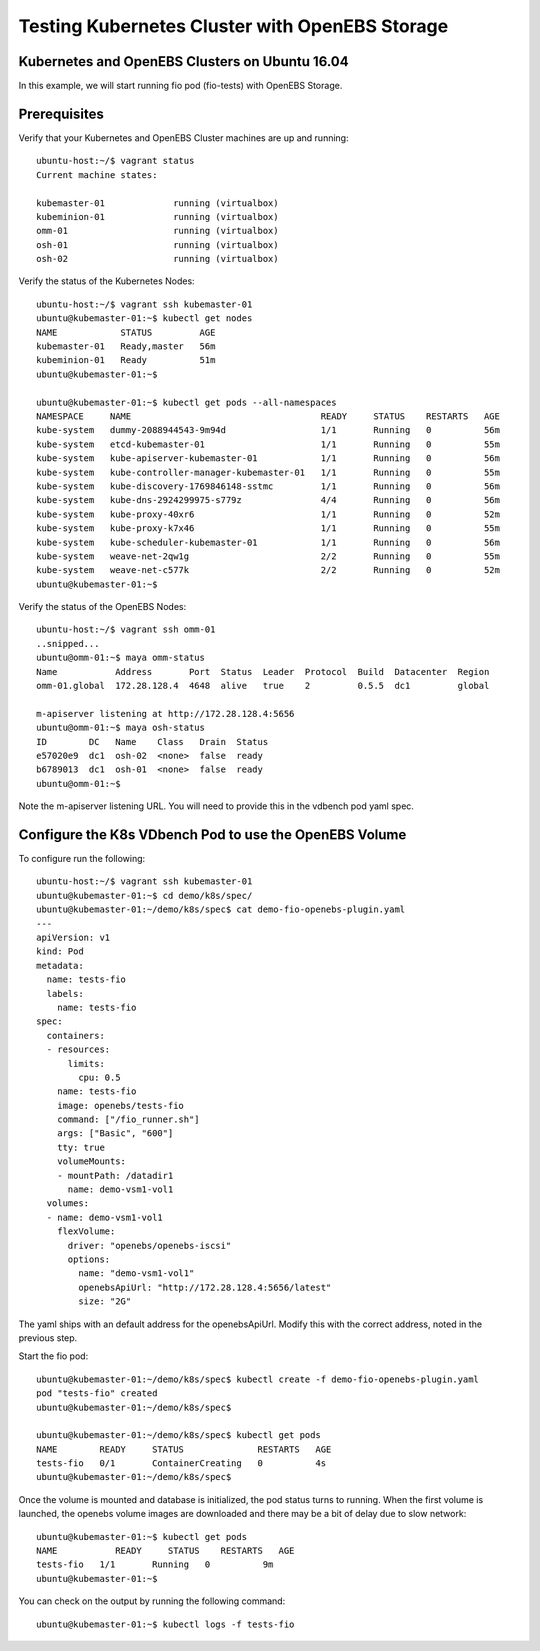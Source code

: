 .. _getting_started:


************************************************
Testing Kubernetes Cluster with OpenEBS Storage
************************************************

.. _installing-docdir:

Kubernetes and OpenEBS Clusters on Ubuntu 16.04
================================================

In this example, we will start running fio pod (fio-tests) with OpenEBS Storage.


Prerequisites
==============

Verify that your Kubernetes and OpenEBS Cluster machines are up and running::
  
  ubuntu-host:~/$ vagrant status
  Current machine states:

  kubemaster-01             running (virtualbox)
  kubeminion-01             running (virtualbox)
  omm-01                    running (virtualbox)
  osh-01                    running (virtualbox)
  osh-02                    running (virtualbox)


Verify the status of the Kubernetes Nodes::

  ubuntu-host:~/$ vagrant ssh kubemaster-01
  ubuntu@kubemaster-01:~$ kubectl get nodes
  NAME            STATUS         AGE
  kubemaster-01   Ready,master   56m
  kubeminion-01   Ready          51m
  ubuntu@kubemaster-01:~$ 

  ubuntu@kubemaster-01:~$ kubectl get pods --all-namespaces
  NAMESPACE     NAME                                    READY     STATUS    RESTARTS   AGE
  kube-system   dummy-2088944543-9m94d                  1/1       Running   0          56m
  kube-system   etcd-kubemaster-01                      1/1       Running   0          55m
  kube-system   kube-apiserver-kubemaster-01            1/1       Running   0          56m
  kube-system   kube-controller-manager-kubemaster-01   1/1       Running   0          55m
  kube-system   kube-discovery-1769846148-sstmc         1/1       Running   0          56m
  kube-system   kube-dns-2924299975-s779z               4/4       Running   0          56m
  kube-system   kube-proxy-40xr6                        1/1       Running   0          52m
  kube-system   kube-proxy-k7x46                        1/1       Running   0          55m
  kube-system   kube-scheduler-kubemaster-01            1/1       Running   0          56m
  kube-system   weave-net-2qw1g                         2/2       Running   0          55m
  kube-system   weave-net-c577k                         2/2       Running   0          52m
  ubuntu@kubemaster-01:~$


Verify the status of the OpenEBS Nodes::

  ubuntu-host:~/$ vagrant ssh omm-01
  ..snipped...
  ubuntu@omm-01:~$ maya omm-status
  Name           Address       Port  Status  Leader  Protocol  Build  Datacenter  Region
  omm-01.global  172.28.128.4  4648  alive   true    2         0.5.5  dc1         global

  m-apiserver listening at http://172.28.128.4:5656
  ubuntu@omm-01:~$ maya osh-status
  ID        DC   Name    Class   Drain  Status
  e57020e9  dc1  osh-02  <none>  false  ready
  b6789013  dc1  osh-01  <none>  false  ready
  ubuntu@omm-01:~$  



Note the m-apiserver listening URL. You will need to provide this in the vdbench pod yaml spec.

 

Configure the K8s VDbench Pod to use the OpenEBS Volume
========================================================

To configure run the following::

  ubuntu-host:~/$ vagrant ssh kubemaster-01
  ubuntu@kubemaster-01:~$ cd demo/k8s/spec/
  ubuntu@kubemaster-01:~/demo/k8s/spec$ cat demo-fio-openebs-plugin.yaml 
  ---
  apiVersion: v1
  kind: Pod
  metadata:
    name: tests-fio
    labels:
      name: tests-fio
  spec:
    containers:
    - resources:
        limits:
          cpu: 0.5
      name: tests-fio
      image: openebs/tests-fio
      command: ["/fio_runner.sh"]
      args: ["Basic", "600"]
      tty: true
      volumeMounts:
      - mountPath: /datadir1
        name: demo-vsm1-vol1
    volumes:
    - name: demo-vsm1-vol1
      flexVolume:
        driver: "openebs/openebs-iscsi"
        options:
          name: "demo-vsm1-vol1"
          openebsApiUrl: "http://172.28.128.4:5656/latest"
          size: "2G"


The yaml ships with an default address for the openebsApiUrl. Modify this with the correct address, noted in the previous step.

Start the fio pod::

  ubuntu@kubemaster-01:~/demo/k8s/spec$ kubectl create -f demo-fio-openebs-plugin.yaml
  pod "tests-fio" created
  ubuntu@kubemaster-01:~/demo/k8s/spec$ 

  ubuntu@kubemaster-01:~/demo/k8s/spec$ kubectl get pods
  NAME        READY     STATUS              RESTARTS   AGE
  tests-fio   0/1       ContainerCreating   0          4s
  ubuntu@kubemaster-01:~/demo/k8s/spec$ 

Once the volume is mounted and database is initialized, the pod status turns to running. When the first volume is launched, the openebs volume images are downloaded and there may be a bit of delay due to slow network::

  ubuntu@kubemaster-01:~$ kubectl get pods
  NAME           READY     STATUS    RESTARTS   AGE
  tests-fio   1/1       Running   0          9m
  ubuntu@kubemaster-01:~$ 

You can check on the output by running the following command::

  ubuntu@kubemaster-01:~$ kubectl logs -f tests-fio